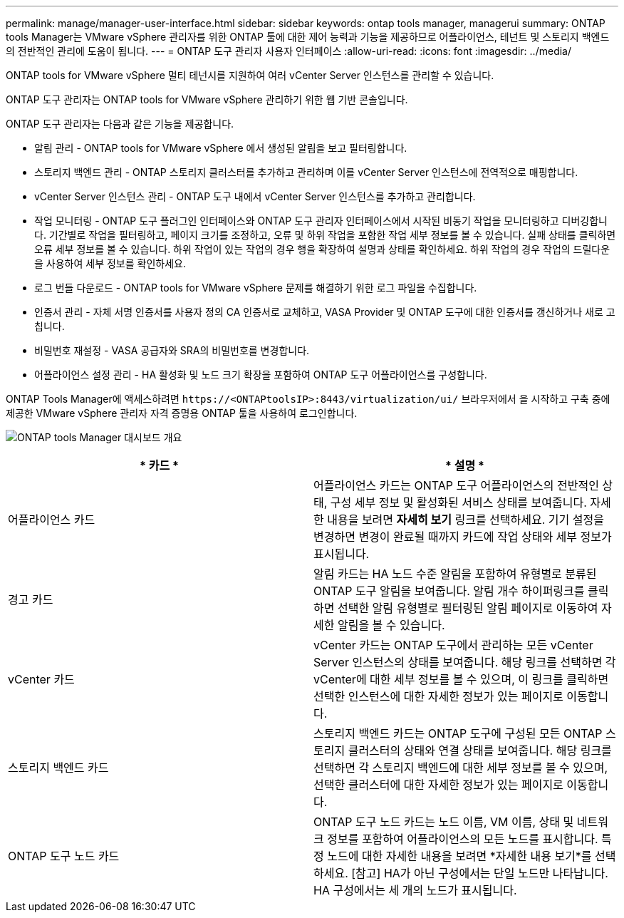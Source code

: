 ---
permalink: manage/manager-user-interface.html 
sidebar: sidebar 
keywords: ontap tools manager, managerui 
summary: ONTAP tools Manager는 VMware vSphere 관리자를 위한 ONTAP 툴에 대한 제어 능력과 기능을 제공하므로 어플라이언스, 테넌트 및 스토리지 백엔드의 전반적인 관리에 도움이 됩니다. 
---
= ONTAP 도구 관리자 사용자 인터페이스
:allow-uri-read: 
:icons: font
:imagesdir: ../media/


[role="lead"]
ONTAP tools for VMware vSphere 멀티 테넌시를 지원하여 여러 vCenter Server 인스턴스를 관리할 수 있습니다.

ONTAP 도구 관리자는 ONTAP tools for VMware vSphere 관리하기 위한 웹 기반 콘솔입니다.

ONTAP 도구 관리자는 다음과 같은 기능을 제공합니다.

* 알림 관리 - ONTAP tools for VMware vSphere 에서 생성된 알림을 보고 필터링합니다.
* 스토리지 백엔드 관리 - ONTAP 스토리지 클러스터를 추가하고 관리하며 이를 vCenter Server 인스턴스에 전역적으로 매핑합니다.
* vCenter Server 인스턴스 관리 - ONTAP 도구 내에서 vCenter Server 인스턴스를 추가하고 관리합니다.
* 작업 모니터링 - ONTAP 도구 플러그인 인터페이스와 ONTAP 도구 관리자 인터페이스에서 시작된 비동기 작업을 모니터링하고 디버깅합니다.  기간별로 작업을 필터링하고, 페이지 크기를 조정하고, 오류 및 하위 작업을 포함한 작업 세부 정보를 볼 수 있습니다.  실패 상태를 클릭하면 오류 세부 정보를 볼 수 있습니다.  하위 작업이 있는 작업의 경우 행을 확장하여 설명과 상태를 확인하세요.  하위 작업의 경우 작업의 드릴다운을 사용하여 세부 정보를 확인하세요.
* 로그 번들 다운로드 - ONTAP tools for VMware vSphere 문제를 해결하기 위한 로그 파일을 수집합니다.
* 인증서 관리 - 자체 서명 인증서를 사용자 정의 CA 인증서로 교체하고, VASA Provider 및 ONTAP 도구에 대한 인증서를 갱신하거나 새로 고칩니다.
* 비밀번호 재설정 - VASA 공급자와 SRA의 비밀번호를 변경합니다.
* 어플라이언스 설정 관리 - HA 활성화 및 노드 크기 확장을 포함하여 ONTAP 도구 어플라이언스를 구성합니다.


ONTAP Tools Manager에 액세스하려면 `\https://<ONTAPtoolsIP>:8443/virtualization/ui/` 브라우저에서 을 시작하고 구축 중에 제공한 VMware vSphere 관리자 자격 증명용 ONTAP 툴을 사용하여 로그인합니다.

image:../media/ontap-tools-manager-overview.png["ONTAP tools Manager 대시보드 개요"]

|===
| * 카드 * | * 설명 * 


| 어플라이언스 카드 | 어플라이언스 카드는 ONTAP 도구 어플라이언스의 전반적인 상태, 구성 세부 정보 및 활성화된 서비스 상태를 보여줍니다.  자세한 내용을 보려면 *자세히 보기* 링크를 선택하세요.  기기 설정을 변경하면 변경이 완료될 때까지 카드에 작업 상태와 세부 정보가 표시됩니다. 


| 경고 카드 | 알림 카드는 HA 노드 수준 알림을 포함하여 유형별로 분류된 ONTAP 도구 알림을 보여줍니다.  알림 개수 하이퍼링크를 클릭하면 선택한 알림 유형별로 필터링된 알림 페이지로 이동하여 자세한 알림을 볼 수 있습니다. 


| vCenter 카드 | vCenter 카드는 ONTAP 도구에서 관리하는 모든 vCenter Server 인스턴스의 상태를 보여줍니다.  해당 링크를 선택하면 각 vCenter에 대한 세부 정보를 볼 수 있으며, 이 링크를 클릭하면 선택한 인스턴스에 대한 자세한 정보가 있는 페이지로 이동합니다. 


| 스토리지 백엔드 카드 | 스토리지 백엔드 카드는 ONTAP 도구에 구성된 모든 ONTAP 스토리지 클러스터의 상태와 연결 상태를 보여줍니다.  해당 링크를 선택하면 각 스토리지 백엔드에 대한 세부 정보를 볼 수 있으며, 선택한 클러스터에 대한 자세한 정보가 있는 페이지로 이동합니다. 


| ONTAP 도구 노드 카드 | ONTAP 도구 노드 카드는 노드 이름, VM 이름, 상태 및 네트워크 정보를 포함하여 어플라이언스의 모든 노드를 표시합니다.  특정 노드에 대한 자세한 내용을 보려면 *자세한 내용 보기*를 선택하세요.  [참고] HA가 아닌 구성에서는 단일 노드만 나타납니다.  HA 구성에서는 세 개의 노드가 표시됩니다. 
|===